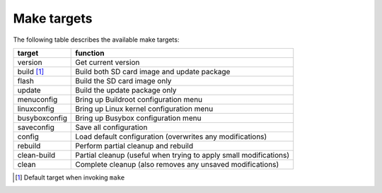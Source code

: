 Make targets
============

The following table describes the available make targets:

=================   ===========================================================
target              function
=================   ===========================================================
version             Get current version
-----------------   -----------------------------------------------------------
build [1]_          Build both SD card image and update package
-----------------   -----------------------------------------------------------
flash               Build the SD card image only
-----------------   -----------------------------------------------------------
update              Build the update package only
-----------------   -----------------------------------------------------------
menuconfig          Bring up Buildroot configuration menu
-----------------   -----------------------------------------------------------
linuxconfig         Bring up Linux kernel configuration menu
-----------------   -----------------------------------------------------------
busyboxconfig       Bring up Busybox configuration menu
-----------------   -----------------------------------------------------------
saveconfig          Save all configuration
-----------------   -----------------------------------------------------------
config              Load default configuration (overwrites any modifications)
-----------------   -----------------------------------------------------------
rebuild             Perform partial cleanup and rebuild
-----------------   -----------------------------------------------------------
clean-build         Partial cleanup (useful when trying to apply small
                    modifications)
-----------------   -----------------------------------------------------------
clean               Complete cleanup (also removes any unsaved modifications)
=================   ===========================================================

.. [1] Default target when invoking ``make``
